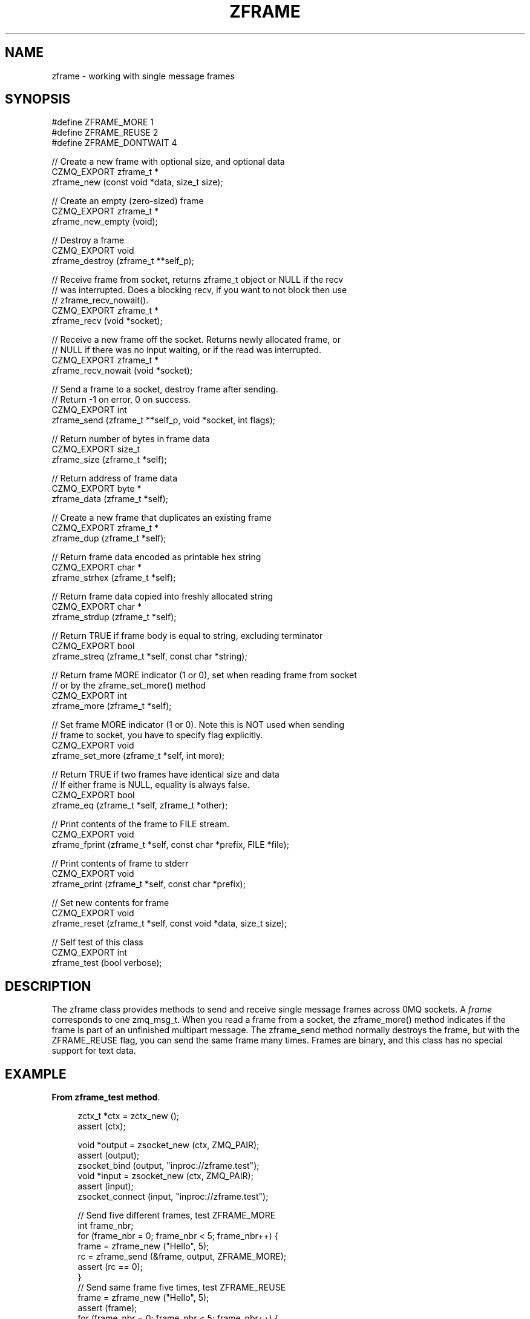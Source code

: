 '\" t
.\"     Title: zframe
.\"    Author: [see the "AUTHORS" section]
.\" Generator: DocBook XSL Stylesheets v1.78.1 <http://docbook.sf.net/>
.\"      Date: 11/16/2013
.\"    Manual: CZMQ Manual
.\"    Source: CZMQ 2.0.2
.\"  Language: English
.\"
.TH "ZFRAME" "3" "11/16/2013" "CZMQ 2\&.0\&.2" "CZMQ Manual"
.\" -----------------------------------------------------------------
.\" * Define some portability stuff
.\" -----------------------------------------------------------------
.\" ~~~~~~~~~~~~~~~~~~~~~~~~~~~~~~~~~~~~~~~~~~~~~~~~~~~~~~~~~~~~~~~~~
.\" http://bugs.debian.org/507673
.\" http://lists.gnu.org/archive/html/groff/2009-02/msg00013.html
.\" ~~~~~~~~~~~~~~~~~~~~~~~~~~~~~~~~~~~~~~~~~~~~~~~~~~~~~~~~~~~~~~~~~
.ie \n(.g .ds Aq \(aq
.el       .ds Aq '
.\" -----------------------------------------------------------------
.\" * set default formatting
.\" -----------------------------------------------------------------
.\" disable hyphenation
.nh
.\" disable justification (adjust text to left margin only)
.ad l
.\" -----------------------------------------------------------------
.\" * MAIN CONTENT STARTS HERE *
.\" -----------------------------------------------------------------
.SH "NAME"
zframe \- working with single message frames
.SH "SYNOPSIS"
.sp
.nf
#define ZFRAME_MORE     1
#define ZFRAME_REUSE    2
#define ZFRAME_DONTWAIT 4

//  Create a new frame with optional size, and optional data
CZMQ_EXPORT zframe_t *
    zframe_new (const void *data, size_t size);

//  Create an empty (zero\-sized) frame
CZMQ_EXPORT zframe_t *
    zframe_new_empty (void);

//  Destroy a frame
CZMQ_EXPORT void
    zframe_destroy (zframe_t **self_p);

//  Receive frame from socket, returns zframe_t object or NULL if the recv
//  was interrupted\&. Does a blocking recv, if you want to not block then use
//  zframe_recv_nowait()\&.
CZMQ_EXPORT zframe_t *
    zframe_recv (void *socket);

//  Receive a new frame off the socket\&. Returns newly allocated frame, or
//  NULL if there was no input waiting, or if the read was interrupted\&.
CZMQ_EXPORT zframe_t *
    zframe_recv_nowait (void *socket);

// Send a frame to a socket, destroy frame after sending\&.
// Return \-1 on error, 0 on success\&.
CZMQ_EXPORT int
    zframe_send (zframe_t **self_p, void *socket, int flags);

//  Return number of bytes in frame data
CZMQ_EXPORT size_t
    zframe_size (zframe_t *self);

//  Return address of frame data
CZMQ_EXPORT byte *
    zframe_data (zframe_t *self);

//  Create a new frame that duplicates an existing frame
CZMQ_EXPORT zframe_t *
    zframe_dup (zframe_t *self);

//  Return frame data encoded as printable hex string
CZMQ_EXPORT char *
    zframe_strhex (zframe_t *self);

//  Return frame data copied into freshly allocated string
CZMQ_EXPORT char *
    zframe_strdup (zframe_t *self);

//  Return TRUE if frame body is equal to string, excluding terminator
CZMQ_EXPORT bool
    zframe_streq (zframe_t *self, const char *string);

//  Return frame MORE indicator (1 or 0), set when reading frame from socket
//  or by the zframe_set_more() method
CZMQ_EXPORT int
    zframe_more (zframe_t *self);

//  Set frame MORE indicator (1 or 0)\&. Note this is NOT used when sending
//  frame to socket, you have to specify flag explicitly\&.
CZMQ_EXPORT void
    zframe_set_more (zframe_t *self, int more);

//  Return TRUE if two frames have identical size and data
//  If either frame is NULL, equality is always false\&.
CZMQ_EXPORT bool
    zframe_eq (zframe_t *self, zframe_t *other);

//   Print contents of the frame to FILE stream\&.
CZMQ_EXPORT void
    zframe_fprint (zframe_t *self, const char *prefix, FILE *file);

//  Print contents of frame to stderr
CZMQ_EXPORT void
    zframe_print (zframe_t *self, const char *prefix);

//  Set new contents for frame
CZMQ_EXPORT void
    zframe_reset (zframe_t *self, const void *data, size_t size);

//  Self test of this class
CZMQ_EXPORT int
    zframe_test (bool verbose);
.fi
.SH "DESCRIPTION"
.sp
The zframe class provides methods to send and receive single message frames across 0MQ sockets\&. A \fIframe\fR corresponds to one zmq_msg_t\&. When you read a frame from a socket, the zframe_more() method indicates if the frame is part of an unfinished multipart message\&. The zframe_send method normally destroys the frame, but with the ZFRAME_REUSE flag, you can send the same frame many times\&. Frames are binary, and this class has no special support for text data\&.
.SH "EXAMPLE"
.PP
\fBFrom zframe_test method\fR. 
.sp
.if n \{\
.RS 4
.\}
.nf
    zctx_t *ctx = zctx_new ();
    assert (ctx);

    void *output = zsocket_new (ctx, ZMQ_PAIR);
    assert (output);
    zsocket_bind (output, "inproc://zframe\&.test");
    void *input = zsocket_new (ctx, ZMQ_PAIR);
    assert (input);
    zsocket_connect (input, "inproc://zframe\&.test");

    //  Send five different frames, test ZFRAME_MORE
    int frame_nbr;
    for (frame_nbr = 0; frame_nbr < 5; frame_nbr++) {
        frame = zframe_new ("Hello", 5);
        rc = zframe_send (&frame, output, ZFRAME_MORE);
        assert (rc == 0);
    }
    //  Send same frame five times, test ZFRAME_REUSE
    frame = zframe_new ("Hello", 5);
    assert (frame);
    for (frame_nbr = 0; frame_nbr < 5; frame_nbr++) {
        rc = zframe_send (&frame, output, ZFRAME_MORE + ZFRAME_REUSE);
        assert (rc == 0);
    }
    assert (frame);
    zframe_t *copy = zframe_dup (frame);
    assert (zframe_eq (frame, copy));
    zframe_destroy (&frame);
    assert (!zframe_eq (frame, copy));
    assert (zframe_size (copy) == 5);
    zframe_destroy (&copy);
    assert (!zframe_eq (frame, copy));

    //  Test zframe_new_empty
    frame = zframe_new_empty ();
    assert (frame);
    assert (zframe_size (frame) == 0);
    zframe_destroy (&frame);

    //  Send END frame
    frame = zframe_new ("NOT", 3);
    assert (frame);
    zframe_reset (frame, "END", 3);
    char *string = zframe_strhex (frame);
    assert (streq (string, "454E44"));
    free (string);
    string = zframe_strdup (frame);
    assert (streq (string, "END"));
    free (string);
    rc = zframe_send (&frame, output, 0);
    assert (rc == 0);

    //  Read and count until we receive END
    frame_nbr = 0;
    for (frame_nbr = 0;; frame_nbr++) {
        zframe_t *frame = zframe_recv (input);
        if (zframe_streq (frame, "END")) {
            zframe_destroy (&frame);
            break;
        }
        assert (zframe_more (frame));
        zframe_set_more (frame, 0);
        assert (zframe_more (frame) == 0);
        zframe_destroy (&frame);
    }
    assert (frame_nbr == 10);
    frame = zframe_recv_nowait (input);
    assert (frame == NULL);

    zctx_destroy (&ctx);
.fi
.if n \{\
.RE
.\}
.sp
.SH "SEE ALSO"
.sp
\fBczmq\fR(7)
.SH "AUTHORS"
.sp
The CZMQ manual was written by Pieter Hintjens<\m[blue]\fBph@imatix\&.com\fR\m[]\&\s-2\u[1]\d\s+2>\&.
.SH "RESOURCES"
.sp
Main web site: \m[blue]\fBhttp://czmq\&.zeromq\&.org/\fR\m[]
.sp
Report bugs to the 0MQ development mailing list: <\m[blue]\fBzeromq\-dev@lists\&.zeromq\&.org\fR\m[]\&\s-2\u[2]\d\s+2>
.SH "COPYRIGHT"
.sp
Copyright (c) 1991\-2010 iMatix Corporation and contributors\&. License LGPLv3+: GNU LGPL 3 or later <\m[blue]\fBhttp://gnu\&.org/licenses/lgpl\&.html\fR\m[]>\&. This is free software: you are free to change it and redistribute it\&. There is NO WARRANTY, to the extent permitted by law\&. For details see the files COPYING and COPYING\&.LESSER included with the CZMQ distribution\&.
.SH "NOTES"
.IP " 1." 4
ph@imatix.com
.RS 4
\%mailto:ph@imatix.com
.RE
.IP " 2." 4
zeromq-dev@lists.zeromq.org
.RS 4
\%mailto:zeromq-dev@lists.zeromq.org
.RE
